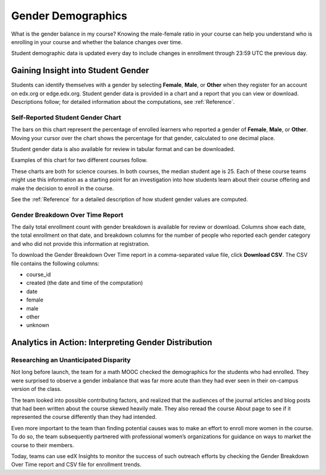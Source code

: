.. _Demographics_Gender:

################################
Gender Demographics
################################

What is the gender balance in my course? Knowing the male-female ratio in your
course can help you understand who is enrolling in your course and whether the
balance changes over time.

Student demographic data is updated every day to include changes in enrollment
through 23:59 UTC the previous day.

********************************************
Gaining Insight into Student Gender
********************************************

Students can identify themselves with a gender by selecting **Female**,
**Male**, or **Other** when they register for an account on edx.org or
edge.edx.org. Student gender data is provided in a chart and a report that you
can view or download. Descriptions follow; for detailed information about the
computations, see
:ref:`Reference`.

======================================
Self-Reported Student Gender Chart
======================================

The bars on this chart represent the percentage of enrolled learners who
reported a gender of **Female**, **Male**, or **Other**. Moving your cursor
over the chart shows the percentage for that gender, calculated to one decimal
place.

Student gender data is also available for review in tabular format and can be
downloaded.

Examples of this chart for two different courses follow. 

.. image:: ../images/gender_chart_even.png
   :alt: A bar chart showing 46% female and 53% male

.. RiceX/AdvBIOx/2014T3/enrollment/demographics/gender/

.. image:: ../images/gender_chart_disparate.png
   :alt: A bar chart showing 16% female and 82% male

.. MITx/8.MReVx/2T2014/enrollment/demographics/gender/

These charts are both for science courses. In both courses, the median
student age is 25. Each of these course teams might use this information as a
starting point for an investigation into how students learn about their course
offering and make the decision to enroll in the course.

See the :ref:`Reference` for a detailed description of how student gender
values are computed.

======================================
Gender Breakdown Over Time Report 
======================================

The daily total enrollment count with gender breakdown is available for review
or download. Columns show each date, the total enrollment on that date, and
breakdown columns for the number of people who reported each gender category
and who did not provide this information at registration.

To download the Gender Breakdown Over Time report in a comma-separated value
file, click **Download CSV**. The CSV file contains the following columns:

* course_id
* created (the date and time of the computation)
* date
* female
* male
* other
* unknown

.. info on why you might want to download, what to do with csv after

*******************************************************
Analytics in Action: Interpreting Gender Distribution
*******************************************************

===============================================
Researching an Unanticipated Disparity
===============================================

Not long before launch, the team for a math MOOC checked the demographics for
the students who had enrolled. They were surprised to observe a gender
imbalance that was far more acute than they had ever seen in their on-campus
version of the class.

The team looked into possible contributing factors, and realized that the
audiences of the journal articles and blog posts that had been written about
the course skewed heavily male. They also reread the course About page to see
if it represented the course differently than they had intended.

Even more important to the team than finding potential causes was to make an
effort to enroll more women in the course. To do so, the team subsequently
partnered with professional women’s organizations for guidance on ways to
market the course to their members. 

Today, teams can use edX Insights to monitor the success of such outreach
efforts by checking the Gender Breakdown Over Time report and CSV file for
enrollment trends.
